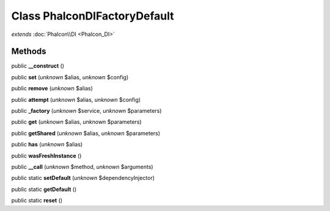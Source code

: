 Class **Phalcon\DI\FactoryDefault**
===================================

*extends* :doc:`Phalcon\\DI <Phalcon_DI>`

Methods
---------

public **__construct** ()

public **set** (*unknown* $alias, *unknown* $config)

public **remove** (*unknown* $alias)

public **attempt** (*unknown* $alias, *unknown* $config)

public **_factory** (*unknown* $service, *unknown* $parameters)

public **get** (*unknown* $alias, *unknown* $parameters)

public **getShared** (*unknown* $alias, *unknown* $parameters)

public **has** (*unknown* $alias)

public **wasFreshInstance** ()

public **__call** (*unknown* $method, *unknown* $arguments)

public static **setDefault** (*unknown* $dependencyInjector)

public static **getDefault** ()

public static **reset** ()

